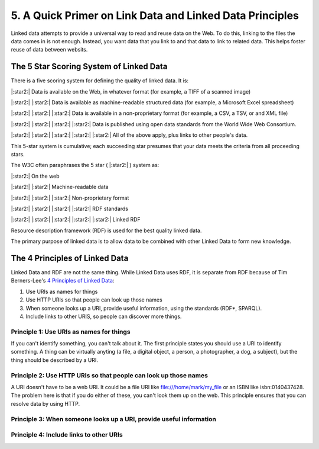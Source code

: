 5. A Quick Primer on Link Data and Linked Data Principles
=========================================================

Linked data attempts to provide a universal way to read and reuse data on the Web. To do this, linking to the files the
data comes in is not enough.  Instead, you want data that you link to and that data to link to related data.  This helps
foster reuse of data between websits.

The 5 Star Scoring System of Linked Data
----------------------------------------

There is a five scoring system for defining the quality of linked data.  It is:

|:star2:| Data is available on the Web, in whatever format (for example, a TIFF of a scanned image)

|:star2:| |:star2:| Data is available as machine-readable structured data (for example, a Microsoft Excel spreadsheet)

|:star2:| |:star2:| |:star2:| Data is available in a non-proprietary format (for example, a CSV, a TSV, or and XML file)

|:star2:| |:star2:| |:star2:| |:star2:| Data is published using open data standards from the World Wide Web Consortium.

|:star2:| |:star2:| |:star2:| |:star2:| |:star2:| All of the above apply, plus links to other people's data.

This 5-star system is cumulative; each succeeding star presumes that your data meets the criteria from all proceeding
stars.

The W3C often paraphrases the 5 star ( |:star2:| ) system as:

|:star2:| On the web

|:star2:| |:star2:| Machine-readable data

|:star2:| |:star2:| |:star2:| Non-proprietary format

|:star2:| |:star2:| |:star2:| |:star2:| RDF standards

|:star2:| |:star2:| |:star2:| |:star2:| |:star2:| Linked RDF

Resource description framework (RDF) is used for the best quality linked data.

The primary purpose of linked data is to allow data to be combined with other Linked Data to form new knowledge.

The 4 Principles of Linked Data
-------------------------------

Linked Data and RDF are not the same thing.  While Linked Data uses RDF, it is separate from RDF because of Tim
Berners-Lee's `4 Principles of Linked Data <https://en.wikipedia.org/wiki/Linked_data#Principles>`_:

1. Use URIs as names for things
2. Use HTTP URIs so that people can look up those names
3. When someone looks up a URI, provide useful information, using the standards (RDF*, SPARQL).
4. Include links to other URIS, so people can discover more things.

=========================================
Principle 1: Use URIs as names for things
=========================================

If you can't identify something, you can't talk about it.  The first principle states you should use a URI to identify
something. A thing can be virtually anyting (a file, a digital object, a person, a photographer, a dog, a subject), but
the thing should be described by a URI.

=================================================================
Principle 2: Use HTTP URIs so that people can look up those names
=================================================================

A URI doesn't have to be a web URI.  It could be a file URI like file:///home/mark/my_file or an ISBN like
isbn:0140437428.  The problem here is that if you do either of these, you can't look them up on the web.  This principle
ensures that you can resolve data by using HTTP.

=====================================================================
Principle 3:  When someone looks up a URI, provide useful information
=====================================================================

========================================
Principle 4: Include links to other URIs
========================================
